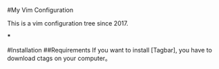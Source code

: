#My Vim Configuration

This is a vim configuration tree since 2017. 

***

#Installation
##Requirements
If you want to install [Tagbar], you have to download ctags on your computer。
